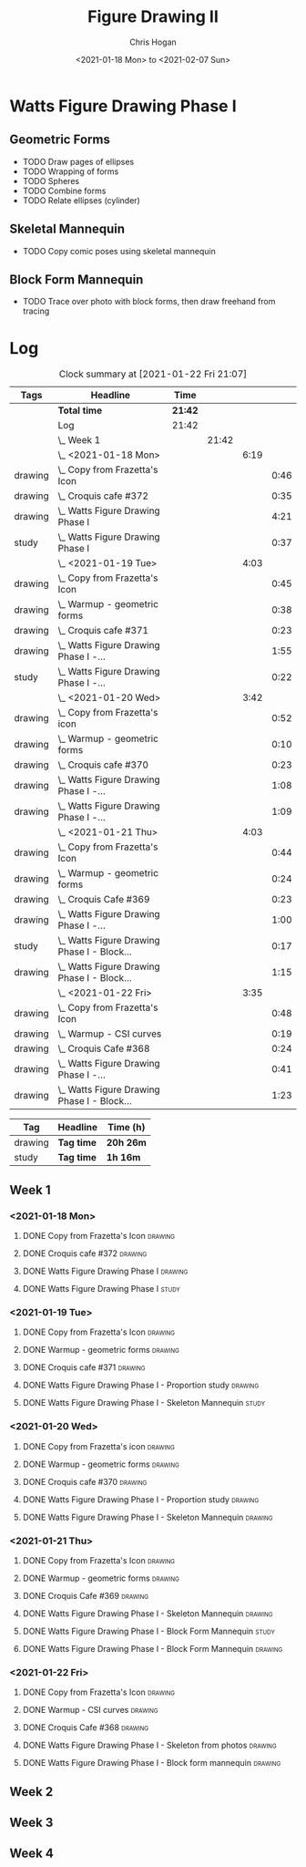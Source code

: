 #+TITLE: Figure Drawing II
#+AUTHOR: Chris Hogan
#+DATE: <2021-01-18 Mon> to <2021-02-07 Sun>
#+STARTUP: nologdone

* Watts Figure Drawing Phase I
** Geometric Forms
   - TODO Draw pages of ellipses
   - TODO Wrapping of forms
   - TODO Spheres
   - TODO Combine forms
   - TODO Relate ellipses (cylinder)
** Skeletal Mannequin
   - TODO Copy comic poses using skeletal mannequin
** Block Form Mannequin
   - TODO Trace over photo with block forms, then draw freehand from tracing

* Log
#+BEGIN: clocktable :scope subtree :maxlevel 6 :tags t
#+CAPTION: Clock summary at [2021-01-22 Fri 21:07]
| Tags    | Headline                                        | Time    |       |      |      |
|---------+-------------------------------------------------+---------+-------+------+------|
|         | *Total time*                                    | *21:42* |       |      |      |
|---------+-------------------------------------------------+---------+-------+------+------|
|         | Log                                             | 21:42   |       |      |      |
|         | \_  Week 1                                      |         | 21:42 |      |      |
|         | \_    <2021-01-18 Mon>                          |         |       | 6:19 |      |
| drawing | \_      Copy from Frazetta's Icon               |         |       |      | 0:46 |
| drawing | \_      Croquis cafe #372                       |         |       |      | 0:35 |
| drawing | \_      Watts Figure Drawing Phase I            |         |       |      | 4:21 |
| study   | \_      Watts Figure Drawing Phase I            |         |       |      | 0:37 |
|         | \_    <2021-01-19 Tue>                          |         |       | 4:03 |      |
| drawing | \_      Copy from Frazetta's Icon               |         |       |      | 0:45 |
| drawing | \_      Warmup - geometric forms                |         |       |      | 0:38 |
| drawing | \_      Croquis cafe #371                       |         |       |      | 0:23 |
| drawing | \_      Watts Figure Drawing Phase I -...       |         |       |      | 1:55 |
| study   | \_      Watts Figure Drawing Phase I -...       |         |       |      | 0:22 |
|         | \_    <2021-01-20 Wed>                          |         |       | 3:42 |      |
| drawing | \_      Copy from Frazetta's icon               |         |       |      | 0:52 |
| drawing | \_      Warmup - geometric forms                |         |       |      | 0:10 |
| drawing | \_      Croquis cafe #370                       |         |       |      | 0:23 |
| drawing | \_      Watts Figure Drawing Phase I -...       |         |       |      | 1:08 |
| drawing | \_      Watts Figure Drawing Phase I -...       |         |       |      | 1:09 |
|         | \_    <2021-01-21 Thu>                          |         |       | 4:03 |      |
| drawing | \_      Copy from Frazetta's Icon               |         |       |      | 0:44 |
| drawing | \_      Warmup - geometric forms                |         |       |      | 0:24 |
| drawing | \_      Croquis Cafe #369                       |         |       |      | 0:23 |
| drawing | \_      Watts Figure Drawing Phase I -...       |         |       |      | 1:00 |
| study   | \_      Watts Figure Drawing Phase I - Block... |         |       |      | 0:17 |
| drawing | \_      Watts Figure Drawing Phase I - Block... |         |       |      | 1:15 |
|         | \_    <2021-01-22 Fri>                          |         |       | 3:35 |      |
| drawing | \_      Copy from Frazetta's Icon               |         |       |      | 0:48 |
| drawing | \_      Warmup - CSI curves                     |         |       |      | 0:19 |
| drawing | \_      Croquis Cafe #368                       |         |       |      | 0:24 |
| drawing | \_      Watts Figure Drawing Phase I -...       |         |       |      | 0:41 |
| drawing | \_      Watts Figure Drawing Phase I - Block... |         |       |      | 1:23 |
#+END:
#+BEGIN: clocktable-by-tag :scope subtree :maxlevel 6 :match ("drawing" "study")
| Tag     | Headline   | Time (h)  |
|---------+------------+-----------|
| drawing | *Tag time* | *20h 26m* |
|---------+------------+-----------|
| study   | *Tag time* | *1h 16m*  |

#+END:

** Week 1
*** <2021-01-18 Mon>
**** DONE Copy from Frazetta's Icon                                 :drawing:
     :LOGBOOK:
     CLOCK: [2021-01-18 Mon 08:09]--[2021-01-18 Mon 08:55] =>  0:46
     :END:
**** DONE Croquis cafe #372                                        :drawing:
     :LOGBOOK:
     CLOCK: [2021-01-18 Mon 10:05]--[2021-01-18 Mon 10:40] =>  0:35
     :END:
**** DONE Watts Figure Drawing Phase I                              :drawing:
     :LOGBOOK:
     CLOCK: [2021-01-18 Mon 18:19]--[2021-01-18 Mon 19:09] =>  0:50
     CLOCK: [2021-01-18 Mon 13:19]--[2021-01-18 Mon 15:50] =>  2:31
     CLOCK: [2021-01-18 Mon 10:51]--[2021-01-18 Mon 11:51] =>  1:00
     :END:
**** DONE Watts Figure Drawing Phase I                                :study:
     :LOGBOOK:
     CLOCK: [2021-01-18 Mon 19:11]--[2021-01-18 Mon 19:48] =>  0:37
     :END:
*** <2021-01-19 Tue>
**** DONE Copy from Frazetta's Icon                                 :drawing:
     :LOGBOOK:
     CLOCK: [2021-01-19 Tue 06:42]--[2021-01-19 Tue 07:27] =>  0:45
     :END:
**** DONE Warmup - geometric forms                                  :drawing:
     :LOGBOOK:
     CLOCK: [2021-01-19 Tue 18:08]--[2021-01-19 Tue 18:46] =>  0:38
     :END:
**** DONE Croquis cafe #371                                         :drawing:
     :LOGBOOK:
     CLOCK: [2021-01-19 Tue 18:47]--[2021-01-19 Tue 19:10] =>  0:23
     :END:
**** DONE Watts Figure Drawing Phase I - Proportion study           :drawing:
     :LOGBOOK:
     CLOCK: [2021-01-19 Tue 20:55]--[2021-01-19 Tue 21:37] =>  0:42
     CLOCK: [2021-01-19 Tue 19:18]--[2021-01-19 Tue 20:31] =>  1:13
     :END:
**** DONE Watts Figure Drawing Phase I - Skeleton Mannequin           :study:
     :LOGBOOK:
     CLOCK: [2021-01-19 Tue 20:33]--[2021-01-19 Tue 20:55] =>  0:22
     :END:
*** <2021-01-20 Wed>
**** DONE Copy from Frazetta's icon                                 :drawing:
     :LOGBOOK:
     CLOCK: [2021-01-20 Wed 06:36]--[2021-01-20 Wed 07:28] =>  0:52
     :END:
**** DONE Warmup - geometric forms                                  :drawing:
     :LOGBOOK:
     CLOCK: [2021-01-20 Wed 18:28]--[2021-01-20 Wed 18:38] =>  0:10
     :END:
**** DONE Croquis cafe #370                                         :drawing:
     :LOGBOOK:
     CLOCK: [2021-01-20 Wed 18:38]--[2021-01-20 Wed 19:01] =>  0:23
     :END:
**** DONE Watts Figure Drawing Phase I - Proportion study           :drawing:
     :LOGBOOK:
     CLOCK: [2021-01-20 Wed 19:02]--[2021-01-20 Wed 20:10] =>  1:08
     :END:
**** DONE Watts Figure Drawing Phase I - Skeleton Mannequin         :drawing:
     :LOGBOOK:
     CLOCK: [2021-01-20 Wed 20:10]--[2021-01-20 Wed 21:19] =>  1:09
     :END:
*** <2021-01-21 Thu>
**** DONE Copy from Frazetta's Icon                                 :drawing:
     :LOGBOOK:
     CLOCK: [2021-01-21 Thu 06:45]--[2021-01-21 Thu 07:29] =>  0:44
     :END:
**** DONE Warmup - geometric forms                                  :drawing:
     :LOGBOOK:
     CLOCK: [2021-01-21 Thu 18:03]--[2021-01-21 Thu 18:27] =>  0:24
     :END:
**** DONE Croquis Cafe #369                                         :drawing:
     :LOGBOOK:
     CLOCK: [2021-01-21 Thu 18:27]--[2021-01-21 Thu 18:50] =>  0:23
     :END:
**** DONE Watts Figure Drawing Phase I - Skeleton Mannequin         :drawing:
     :LOGBOOK:
     CLOCK: [2021-01-21 Thu 18:50]--[2021-01-21 Thu 19:50] =>  1:00
     :END:
**** DONE Watts Figure Drawing Phase I - Block Form Mannequin         :study:
     :LOGBOOK:
     CLOCK: [2021-01-21 Thu 19:50]--[2021-01-21 Thu 20:07] =>  0:17
     :END:
**** DONE Watts Figure Drawing Phase I - Block Form Mannequin       :drawing:
     :LOGBOOK:
     CLOCK: [2021-01-21 Thu 20:07]--[2021-01-21 Thu 21:22] =>  1:15
     :END:
*** <2021-01-22 Fri>
**** DONE Copy from Frazetta's Icon                                 :drawing:
     :LOGBOOK:
     CLOCK: [2021-01-22 Fri 06:38]--[2021-01-22 Fri 07:26] =>  0:48
     :END:
**** DONE Warmup - CSI curves                                       :drawing:
     :LOGBOOK:
     CLOCK: [2021-01-22 Fri 18:15]--[2021-01-22 Fri 18:34] =>  0:19
     :END:
**** DONE Croquis Cafe #368                                         :drawing:
     :LOGBOOK:
     CLOCK: [2021-01-22 Fri 18:39]--[2021-01-22 Fri 19:03] =>  0:24
     :END:
**** DONE Watts Figure Drawing Phase I - Skeleton from photos       :drawing:
     :LOGBOOK:
     CLOCK: [2021-01-22 Fri 19:03]--[2021-01-22 Fri 19:44] =>  0:41
     :END:
**** DONE Watts Figure Drawing Phase I - Block form mannequin       :drawing:
     :LOGBOOK:
     CLOCK: [2021-01-22 Fri 19:44]--[2021-01-22 Fri 21:07] =>  1:23
     :END:
** Week 2
** Week 3
** Week 4
